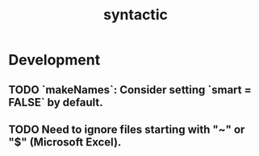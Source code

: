 #+TITLE: syntactic
#+STARTUP: content
* Development
** TODO `makeNames`: Consider setting `smart = FALSE` by default.
** TODO Need to ignore files starting with "~" or "$" (Microsoft Excel).
